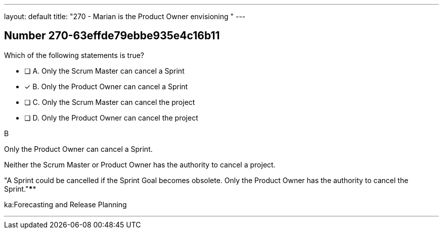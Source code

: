 ---
layout: default 
title: "270 - Marian is the Product Owner envisioning "
---


[.question]
== Number 270-63effde79ebbe935e4c16b11

****

[.query]
Which of the following statements is true?

[.list]
* [ ] A. Only the Scrum Master can cancel a Sprint
* [*] B. Only the Product Owner can cancel a Sprint
* [ ] C. Only the Scrum Master can cancel the project
* [ ] D. Only the Product Owner can cancel the project
****

[.answer]
B

[.explanation]
Only the Product Owner can cancel a Sprint. 

Neither the Scrum Master or Product Owner has the authority to cancel a project.

"A Sprint could be cancelled if the Sprint Goal becomes obsolete. Only the Product Owner has the authority to cancel the Sprint."****

[.ka]
ka:Forecasting and Release Planning

'''

